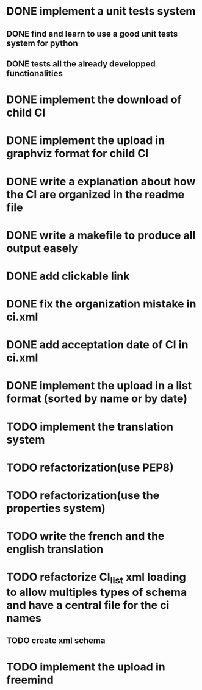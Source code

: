 * DONE implement a unit tests system
  CLOSED: [2014-10-10 ven. 16:14]
** DONE find and learn to use a good unit tests system for python
   CLOSED: [2014-10-10 ven. 12:28]
** DONE tests all the already developped functionalities
   CLOSED: [2014-10-10 ven. 16:14]
* DONE implement the download of child CI
  CLOSED: [2014-10-10 ven. 16:15]
* DONE implement the upload in graphviz format for child CI
  CLOSED: [2014-10-10 ven. 16:45]
* DONE write a explanation about how the CI are organized in the readme file
  CLOSED: [2014-10-10 ven. 19:18]
* DONE write a makefile to produce all output easely
  CLOSED: [2014-10-12 dim. 09:17]
* DONE add clickable link
  CLOSED: [2014-10-12 dim. 10:08]
* DONE fix the organization mistake in ci.xml
  CLOSED: [2014-10-12 dim. 12:08]
* DONE add acceptation date of CI in ci.xml
  CLOSED: [2014-10-12 dim. 14:02]
* DONE implement the upload in a list format (sorted by name or by date)
  CLOSED: [2014-10-12 dim. 15:48]
* TODO implement the translation system
* TODO refactorization(use PEP8)
* TODO refactorization(use the properties system)
* TODO write the french and the english translation
* TODO refactorize CI_list xml loading to allow multiples types of schema and have a central file for the ci names
** TODO create xml schema
* TODO implement the upload in freemind

